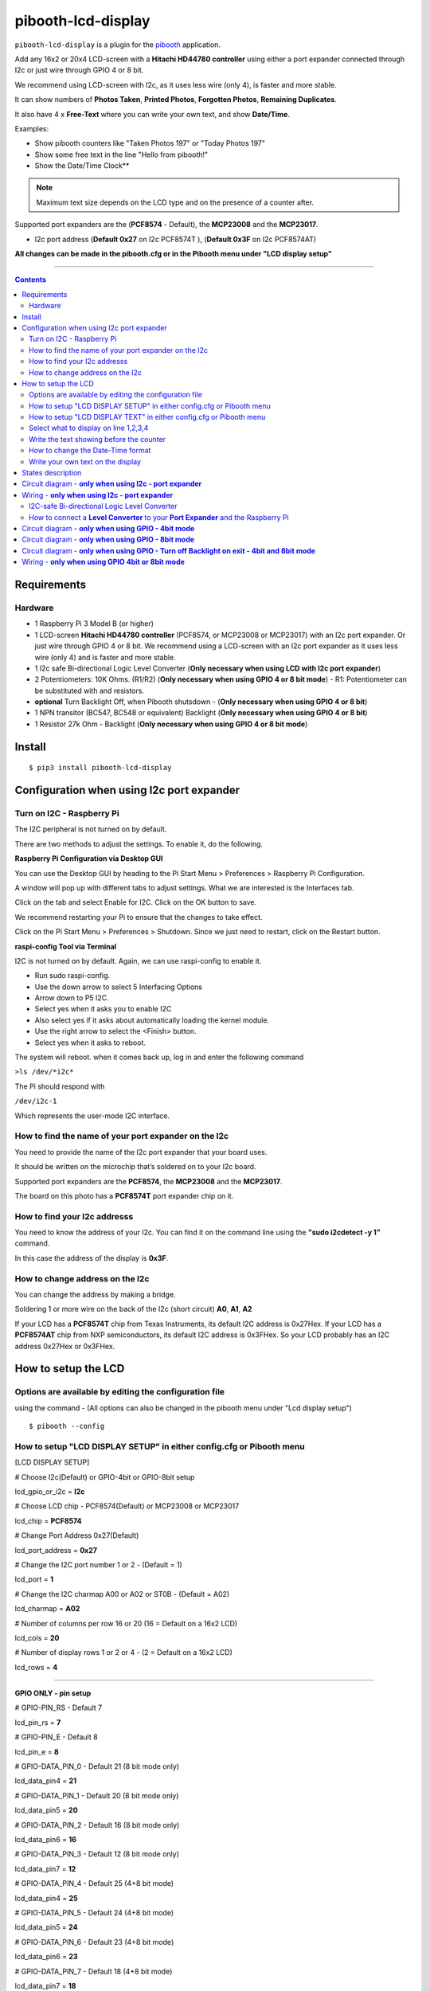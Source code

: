 ====================
pibooth-lcd-display
====================

|PythonVersions| |PypiPackage| |Downloads|

``pibooth-lcd-display`` is a plugin for the `pibooth`_ application.

.. image:: https://raw.githubusercontent.com/DJ-Dingo/pibooth-lcd-i2c/master/templates/lcd.png
   :align: center
   :alt: LCD screen


Add any 16x2 or 20x4 LCD-screen with a **Hitachi HD44780 controller** using either a port expander connected through I2c or just wire through GPIO 4 or 8 bit. 

We recommend using LCD-screen with I2c, as it uses less wire (only 4), is faster and more stable.

It can show numbers of **Photos Taken**, **Printed Photos**, **Forgotten Photos**, **Remaining Duplicates**.

It also have 4 x **Free-Text** where you can write your own text, and show **Date/Time**.

Examples:

* Show pibooth counters like "Taken Photos 197" or "Today Photos 197"
* Show some free text in the line "Hello from pibooth!"
* Show the Date/Time Clock**

.. note:: Maximum text size depends on the LCD type and on the presence of a counter after.

Supported port expanders are the (**PCF8574** - Default), the **MCP23008** and the **MCP23017**.

* I2c port address (**Default 0x27** on I2c PCF8574T ), (**Default 0x3F** on I2c PCF8574AT)

**All changes can be made in the pibooth.cfg or in the Pibooth menu under "LCD display setup"**

--------------------------------------------------------------------------------

.. contents::

Requirements
------------

Hardware
^^^^^^^^

* 1 Raspberry Pi 3 Model B (or higher)
* 1 LCD-screen **Hitachi HD44780 controller** (PCF8574, or MCP23008 or MCP23017) with an I2c port expander. Or just wire through GPIO 4 or 8 bit. We recommend using a LCD-screen with an I2c port expander as it uses less wire (only 4) and is faster and more stable.
* 1 I2c safe Bi-directional Logic Level Converter (**Only necessary when using LCD with I2c port expander**)
* 2 Potentiometers: 10K Ohms. (R1/R2) (**Only necessary when using GPIO 4 or 8 bit mode**) - R1: Potentiometer can be substituted with and resistors.

*   **optional** Turn Backlight Off, when Pibooth shutsdown - (**Only necessary when using GPIO 4 or 8 bit**)
* 1 NPN transitor (BC547, BC548 or equivalent) Backlight (**Only necessary when using GPIO 4 or 8 bit**)
* 1 Resistor 27k Ohm - Backlight (**Only necessary when using GPIO 4 or 8 bit mode**)


Install
-------
::

    $ pip3 install pibooth-lcd-display


Configuration when using I2c port expander
------------------------------------------


Turn on I2C - Raspberry Pi
^^^^^^^^^^^^^^^^^^^^^^^^^^^^

The I2C peripheral is not turned on by default.

There are two methods to adjust the settings. To enable it, do the following.

**Raspberry Pi Configuration via Desktop GUI**  
 
You can use the Desktop GUI by heading to the Pi Start Menu > Preferences > Raspberry Pi Configuration.

A window will pop up with different tabs to adjust settings. What we are interested is the Interfaces tab. 

Click on the tab and select Enable for I2C. Click on the OK button to save.    

We recommend restarting your Pi to ensure that the changes to take effect.  

Click on the Pi Start Menu > Preferences > Shutdown. Since we just need to restart, click on the Restart button.

**raspi-config Tool via Terminal**

I2C is not turned on by default. Again, we can use raspi-config to enable it.

* Run sudo raspi-config.
* Use the down arrow to select 5 Interfacing Options
* Arrow down to P5 I2C.
* Select yes when it asks you to enable I2C
* Also select yes if it asks about automatically loading the kernel module.
* Use the right arrow to select the <Finish> button.
* Select yes when it asks to reboot.

The system will reboot. when it comes back up, log in and enter the following command

``>ls /dev/*i2c*``   
 
The Pi should respond with

``/dev/i2c-1``        
 
Which represents the user-mode I2C interface.


How to find the name of your port expander on the I2c
^^^^^^^^^^^^^^^^^^^^^^^^^^^^^^^^^^^^^^^^^^^^^^^^^^^^^

You need to provide the name of the I2c port expander that your board uses.  
 
It should be written on the microchip that’s soldered on to your I2c board. 
  
Supported port expanders are the **PCF8574**, the **MCP23008** and the **MCP23017**.

The board on this photo has a **PCF8574T** port expander chip on it. 


.. image:: https://raw.githubusercontent.com/DJ-Dingo/pibooth-lcd-i2c/master/templates/I2c-port-expander-name__.png
   :align: center
   :alt: I2C on the back of LCD

How to find your I2c addresss
^^^^^^^^^^^^^^^^^^^^^^^^^^^^^

You need to know the address of your I2c. You can find it on the command line using the **"sudo i2cdetect -y 1"** command.  
 
In this case the address of the display is **0x3F**.  


.. image:: https://raw.githubusercontent.com/DJ-Dingo/pibooth-lcd-i2c/master/templates/iic-address.png
   :align: center
   :alt: I2C Address

How to change address on the I2c
^^^^^^^^^^^^^^^^^^^^^^^^^^^^^^^^

You can change the address by making a bridge. 

Soldering 1 or more wire on the back of the I2c (short circuit) **A0**, **A1**, **A2** 


.. image:: https://raw.githubusercontent.com/DJ-Dingo/pibooth-lcd-i2c/master/templates/I2c-adress.png
   :align: center
   :alt:  Change Address on I2c
   
If your LCD has a **PCF8574T** chip from Texas Instruments, its default I2C address is 0x27Hex. If your LCD has a **PCF8574AT** chip from NXP semiconductors, its default I2C address is 0x3FHex. So your LCD probably has an I2C address 0x27Hex or 0x3FHex.


How to setup the LCD
--------------------

Options are available by editing the configuration file
^^^^^^^^^^^^^^^^^^^^^^^^^^^^^^^^^^^^^^^^^^^^^^^^^^^^^^^

using the command - (All options can also be changed in the pibooth menu under "Lcd display setup")

::

   $ pibooth --config
   

How to setup "LCD DISPLAY SETUP" in either config.cfg or Pibooth menu
^^^^^^^^^^^^^^^^^^^^^^^^^^^^^^^^^^^^^^^^^^^^^^^^^^^^^^^^^^^^^^^^^^^^^

.. image:: https://github.com/DJ-Dingo/pibooth-lcd-I2c/blob/combine_gpio_and_i2c_into_one_version/templates/lcd-display-setup.png
   :align: center
   :alt:  Pibooth menu setup

[LCD DISPLAY SETUP]

# Choose I2c(Default) or GPIO-4bit or GPIO-8bit setup

lcd_gpio_or_i2c = **I2c**

# Choose LCD chip - PCF8574(Default) or MCP23008 or MCP23017

lcd_chip = **PCF8574**

# Change Port Address 0x27(Default)

lcd_port_address = **0x27**

# Change the I2C port number 1 or 2 - (Default = 1)

lcd_port = **1**

# Change the I2C charmap A00 or A02 or ST0B - (Default = A02)

lcd_charmap = **A02**

# Number of columns per row 16 or 20 (16 = Default on a 16x2 LCD)

lcd_cols = **20**

# Number of display rows 1 or 2 or 4 - (2 = Default on a 16x2 LCD)

lcd_rows = **4**

-------------------------------------------------------------------------------------- 

**GPIO ONLY - pin setup**

# GPIO-PIN_RS - Default 7

lcd_pin_rs = **7**

# GPIO-PIN_E - Default 8

lcd_pin_e = **8**

# GPIO-DATA_PIN_0 - Default 21 (8 bit mode only)

lcd_data_pin4 = **21**

# GPIO-DATA_PIN_1 - Default 20 (8 bit mode only)

lcd_data_pin5 = **20**

# GPIO-DATA_PIN_2 - Default 16 (8 bit mode only)

lcd_data_pin6 = **16**

# GPIO-DATA_PIN_3 - Default 12 (8 bit mode only)

lcd_data_pin7 = **12**

# GPIO-DATA_PIN_4 - Default 25 (4+8 bit mode)

lcd_data_pin4 = **25**

# GPIO-DATA_PIN_5 - Default 24 (4+8 bit mode)

lcd_data_pin5 = **24**

# GPIO-DATA_PIN_6 - Default 23 (4+8 bit mode)

lcd_data_pin6 = **23**

# GPIO-DATA_PIN_7 - Default 18 (4+8 bit mode)

lcd_data_pin7 = **18**

# GPIO-Backlight_PIN - Default None (4+8 bit mode)

lcd_backlight_pin = **None**


--------------------------------------------------------------------------------------

How to setup "LCD DISPLAY TEXT" in either config.cfg or Pibooth menu
^^^^^^^^^^^^^^^^^^^^^^^^^^^^^^^^^^^^^^^^^^^^^^^^^^^^^^^^^^^^^^^^^^^^

.. image:: https://github.com/DJ-Dingo/pibooth-lcd-I2c/blob/combine_gpio_and_i2c_into_one_version/templates/lcd-display-text.png
   :align: center
   :alt:  Pibooth menu text

[LCD DISPLAY TEXT]

Select what to display on line 1,2,3,4
^^^^^^^^^^^^^^^^^^^^^^^^^^^^^^^^^^^^^^
# This can also be changed in the pibooth menu under "LCD DISPLAY TEXT"

# **Taken_Photo** **Printed** **Forgotten** **Remaining_Duplicates** **Date_Time** **Empty_Line** **Text**

# Choose what to display on line 1,2,3,4

- **lcd_line_1_type** **lcd_line_2_type** **lcd_line_3_type** **lcd_line_4_type** = etc. **Taken_Photo**


Write the text showing before the counter 
^^^^^^^^^^^^^^^^^^^^^^^^^^^^^^^^^^^^^^^^^

# Text before etc. **Taken Photo Counter** is displayed - This can also be changed in the pibooth menu under "LCD DISPLAY TEXT"

- Max-12 characters on a 16x2 display - Max 16 characters on a 20x4 display 

- **lcd_line_1_text** **lcd_line_2_text** **lcd_line_3_text** **lcd_line_4_text** = etc. **Taken Photo**, **Printed**, **Forgotten**, **Duplicates** 


How to change the Date-Time format
^^^^^^^^^^^^^^^^^^^^^^^^^^^^^^^^^^

See the Date-Time format codes in the following `page <https://github.com/DJ-Dingo/pibooth-lcd-I2c/blob/master/Date-Time_Format_Codes.rst>`_

# You can change the way Date-Time is displayed - This can also be changed in the pibooth menu under "LCD DISPLAY TEXT"

- Max-16 character on a 16x2 display - Max 20 character on a 20x4 display  

# Default = **%d/%m - %H:%M:%S** 

- Choose Date_Time and use etc. **%d/%m - %H:%M:%S** to display the date and time


Write your own text on the display 
^^^^^^^^^^^^^^^^^^^^^^^^^^^^^^^^^^

# This can also be changed in the pibooth menu under "LCD DISPLAY TEXT"

# Text - Max-16 characters on a 16x2 display - Max 20 characters on a 20x4 display 

- Choose Text = **Write your own text** 



States description
------------------

.. image:: https://raw.githubusercontent.com/DJ-Dingo/pibooth-lcd-i2c/master/templates/state-sequence-lcd-i2c.png
   :align: center
   :alt:  State sequence


Circuit diagram - **only when using I2c - port expander**
-----------------------------------------------------

Here is the diagram for hardware connections.

.. image:: https://raw.githubusercontent.com/DJ-Dingo/pibooth-lcd-i2c/master/templates/Pibooth%20LCD-I2c%20Sketch%208_bb.png
   :align: center
   :alt:  LCD-I2c Electronic sketch

Wiring - **only when using I2c - port expander**
--------------------------------------------

I2C-safe Bi-directional Logic Level Converter 
^^^^^^^^^^^^^^^^^^^^^^^^^^^^^^^^^^^^^^^^^^^^^

When using a port expander with I2c on your LCD, you will have to use 5v.  

Since the Raspberry Pi GPIO only handle 3.3v, it will therefore be a good idea to use a **I2C-safe Bi-directional Logic Level Converter** so you don't fryed your pi.

.. image:: https://raw.githubusercontent.com/DJ-Dingo/pibooth-lcd-i2c/master/templates/level_converter.png
   :align: center
   :alt: 4-channel I2C-safe Bi-directional Logic Level converter


How to connect a **Level Converter** to your **Port Expander** and the Raspberry Pi 
^^^^^^^^^^^^^^^^^^^^^^^^^^^^^^^^^^^^^^^^^^^^^^^^^^^^^^^^^^^^^^^^^^^^^^^^^^^^^^^^^^^

Connect the I2c Port Expander to **HV** (High Level) on the Level Converter.  


- GND: Pin GND (GND)
- VCC: Pin HV  (HV)(5v) - Also connect **5v** from the raspberry Pi Pin 2, to **HV** on the Level Converter
- SDA: Pin HV2 (HV2)
- SCL: Pin HV1 (HV1)

Connect the Raspberry Pi (**BOARD numbering scheme**) to **LV** (Low Level) on the Level Converter. 

- GND:  Pin 6 (GND)
- 3.3v: Pin 1 (LV)
- SDA:  Pin 3 (LV2)
- SCL:  Pin 5 (LV1)

--------------------------------------------------------------------------------------

Circuit diagram - **only when using GPIO - 4bit mode**
--------------------------------------------------

Here is the diagram for hardware connections **4bit mode**.

.. image:: https://github.com/DJ-Dingo/pibooth-lcd-gpio/blob/master/templates/pibooth_lcd_gpio_sketch_bb.png
   :align: center
   :alt:  LCD-GPIO-4bit mode Electronic sketch


Circuit diagram - **only when using GPIO - 8bit mode**
--------------------------------------------------

Here is the diagram for hardware connections **8bit mode**.

.. image:: https://github.com/DJ-Dingo/pibooth-lcd-I2c/blob/combine_gpio4_bit_gpio8_bit_and_i2c_into_one_version/templates/pibooth_lcd_gpio8bit_sketch_bb.png
   :align: center
   :alt:  LCD-GPIO-4bit mode Electronic sketch


Circuit diagram - **only when using GPIO - Turn off Backlight on exit - 4bit and 8bit mode**
-------------------------------------------------------------------------------------

Here is the diagram for hardware connections **If you want to automatic turn off Backlight, when Pibooth shutsdown** optional.

Use an NPN transitor (BC547, BC548 or equivalent) which is activated by an additional GPIO connection. 
The LCD backlight is treated in exactly the same way as a switch for standard LED.

The base (middle wire) of the transistor is wired to an additional GPIO PIN via a 27Kohm resistor.
It then open and close LCD PIN 16 (GROUND) to control the backlight LED in the LCD.

.. image:: https://github.com/DJ-Dingo/pibooth-lcd-I2c/blob/combine_gpio4_bit_gpio8_bit_and_i2c_into_one_version/templates/Pibooth_LCD_GPIO_Backlight_auto_off_Sketch_bb.png
   :align: center
   :alt:  LCD-GPIO-4bit mode Electronic sketch


Wiring - **only when using GPIO 4bit or 8bit mode**
-----------------------------------------------

First, connect the LCD Pins directly to the GPIO header of the Raspberry Pi: (BCM numbering scheme)

You can choose between **4bit mode (4 DATA wires "D4,D5,D6,D7")** or **8bit mode (8 DATA wires "D0,D1,D2,D3,D4,D5,D6,D7")** 
8bit mode is faster and often more stable than 4bit mode.

If you don’t know how to wire up the LCD to the Raspberry Pi, use some of the above examples.

Connect PINS from the LCD, to the raspberry Pi.

======================== ================== ======================
LCD                      GPIO (BCM scheme)  BOARD numbering scheme
======================== ================== ======================
- 1  (GND)               (Ground)           PIN 6
- 2  (VCC/5v)            5v Power           PIN 2
- 3  (V0)                Middle wire of the R2 potentiometer.
- 4  (RS)                GPIO7              PIN 26
- 5  (RW) **Important**  (Ground)           PIN 6
- 6  (EN)                GPIO8              PIN 24
- 7  (D0) 8bit mode only GPIO21             PIN 40
- 8  (D1) 8bit mode only GPIO20             PIN 38
- 9  (D2) 8bit mode only GPIO16             PIN 36
- 10 (D3) 8bit mode only GPIO12             PIN 32
- 11 (D4) 4bit and 8bit  GPIO25             PIN 22
- 12 (D5) 4bit and 8bit  GPIO24             PIN 18
- 13 (D6) 4bit and 8bit  GPIO23             PIN 16
- 14 (D7) 4bit and 8bit  GPIO18             PIN 12
- 15 (A) (LED +)         Middle wire of the R1 potentiometer.
- 16 (K) (LED -)         (Ground)           PIN 6
======================== ================== ======================


**NOTE** : 

The RW pin allows the device to be be put into read or write mode. 

We wanted to send data to the LCD device but did not want it to send data to the Pi so we tied this pin to ground. 

The Pi can not tolerate 5V inputs on its GPIO header. 

Tying RW to ground makes sure the LCD device does not attempt to pull the data lines to 5V which would damage the Pi.

((**NOT ALL OLD LCDs CAN USE 5v, CHECK YOUR LCD SPEC. Or test it with 3v3 first**))

R1: Potentiometers: 10K Ohms. But can be substituted with and resistors.

R2: Potentiometers: 10K Ohms. Controls the contrast and brightness of the LCD. Using a simple voltage divider with a potentiometer, we can make fine adjustments to the contrast.


.. --- Links ------------------------------------------------------------------

.. _`pibooth`: https://pypi.org/project/pibooth

.. |PythonVersions| image:: https://img.shields.io/badge/python-3.6+-red.svg
   :target: https://www.python.org/downloads
   :alt: Python 3.6+

.. |PypiPackage| image:: https://badge.fury.io/py/pibooth-lcd-i2c.svg
   :target: https://pypi.org/project/pibooth-lcd-i2c
   :alt: PyPi package

.. |Downloads| image:: https://img.shields.io/pypi/dm/pibooth-lcd-i2c?color=purple
   :target: https://pypi.org/project/pibooth-lcd-i2c
   :alt: PyPi downloads
